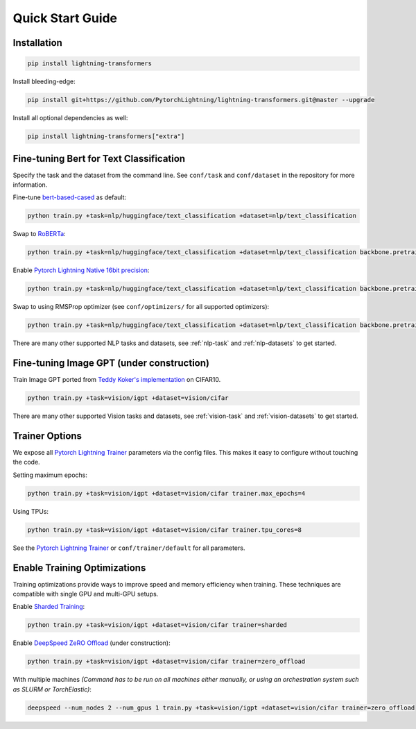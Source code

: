 Quick Start Guide
*****************

Installation
^^^^^^^^^^^^

.. code-block:: bash

   pip install lightning-transformers

Install bleeding-edge:

.. code-block:: bash

   pip install git+https://github.com/PytorchLightning/lightning-transformers.git@master --upgrade

Install all optional dependencies as well:

.. code-block:: bash

   pip install lightning-transformers["extra"]

Fine-tuning Bert for Text Classification
^^^^^^^^^^^^^^^^^^^^^^^^^^^^^^^^^^^^^^^^

Specify the task and the dataset from the command line.
See ``conf/task`` and ``conf/dataset`` in the repository for more information.

Fine-tune `bert-based-cased <https://huggingface.co/bert-base-cased>`_ as default:

.. code-block:: bash

   python train.py +task=nlp/huggingface/text_classification +dataset=nlp/text_classification

Swap to `RoBERTa <https://huggingface.co/roberta-base>`_:

.. code-block:: bash

   python train.py +task=nlp/huggingface/text_classification +dataset=nlp/text_classification backbone.pretrained_model_name_or_path=roberta-base

Enable `Pytorch Lightning Native 16bit precision <https://pytorch-lightning.readthedocs.io/en/latest/amp.html#gpu-16-bit>`_:

.. code-block:: bash

   python train.py +task=nlp/huggingface/text_classification +dataset=nlp/text_classification backbone.pretrained_model_name_or_path=roberta-base trainer.precision=16

Swap to using RMSProp optimizer (see ``conf/optimizers/`` for all supported optimizers):

.. code-block:: bash

   python train.py +task=nlp/huggingface/text_classification +dataset=nlp/text_classification backbone.pretrained_model_name_or_path=roberta-base optimizer=rmsprop

There are many other supported NLP tasks and datasets, see :ref:`nlp-task` and :ref:`nlp-datasets` to get started.

Fine-tuning Image GPT (under construction)
^^^^^^^^^^^^^^^^^^^^^^^^^^^^^^^^^^^^^^^^^^

Train Image GPT ported from `Teddy Koker's implementation <https://github.com/teddykoker/image-gpt>`_ on CIFAR10.

.. code-block:: bash

   python train.py +task=vision/igpt +dataset=vision/cifar


There are many other supported Vision tasks and datasets, see :ref:`vision-task` and :ref:`vision-datasets` to get started.

Trainer Options
^^^^^^^^^^^^^^^

We expose all `Pytorch Lightning Trainer <https://pytorch-lightning.readthedocs.io/en/latest/trainer.html>`_ parameters via the config files. This makes it easy to configure without touching the code.

Setting maximum epochs:

.. code-block:: bash

    python train.py +task=vision/igpt +dataset=vision/cifar trainer.max_epochs=4

Using TPUs:

.. code-block:: bash

    python train.py +task=vision/igpt +dataset=vision/cifar trainer.tpu_cores=8

See the `Pytorch Lightning Trainer <https://pytorch-lightning.readthedocs.io/en/latest/trainer.html>`_  or ``conf/trainer/default`` for all parameters.

Enable Training Optimizations
^^^^^^^^^^^^^^^^^^^^^^^^^^^^^

Training optimizations provide ways to improve speed and memory efficiency when training. These techniques are compatible with single GPU and multi-GPU setups.

Enable `Sharded Training <https://pytorch-lightning.readthedocs.io/en/latest/multi_gpu.html#sharded-training>`_:

.. code-block:: bash

   python train.py +task=vision/igpt +dataset=vision/cifar trainer=sharded

Enable `DeepSpeed ZeRO Offload <https://pytorch-lightning.readthedocs.io/en/latest/multi_gpu.html#deepspeed>`_ (under construction):

.. code-block:: bash

   python train.py +task=vision/igpt +dataset=vision/cifar trainer=zero_offload

With multiple machines `(Command has to be run on all machines either manually, or using an orchestration system such as SLURM or TorchElastic)`:

.. code-block:: bash

   deepspeed --num_nodes 2 --num_gpus 1 train.py +task=vision/igpt +dataset=vision/cifar trainer=zero_offload
